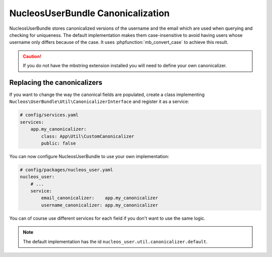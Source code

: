NucleosUserBundle Canonicalization
==================================

NucleosUserBundle stores canonicalized versions of the username and the email
which are used when querying and checking for uniqueness.
The default implementation makes them case-insensitive to avoid having
users whose username only differs because of the case. It uses :phpfunction:`mb_convert_case`
to achieve this result.

.. caution::

    If you do not have the mbstring extension installed you will need to
    define your own canonicalizer.

Replacing the canonicalizers
----------------------------

If you want to change the way the canonical fields are populated,
create a class implementing ``Nucleos\UserBundle\Util\CanonicalizerInterface``
and register it as a service:

.. code-block:: yaml

    # config/services.yaml
    services:
        app.my_canonicalizer:
            class: App\Util\CustomCanonicalizer
            public: false


You can now configure NucleosUserBundle to use your own implementation:

.. code-block:: yaml

    # config/packages/nucleos_user.yaml
    nucleos_user:
        # ...
        service:
            email_canonicalizer:    app.my_canonicalizer
            username_canonicalizer: app.my_canonicalizer

You can of course use different services for each field if you don't want
to use the same logic.

.. note::

    The default implementation has the id ``nucleos_user.util.canonicalizer.default``.
